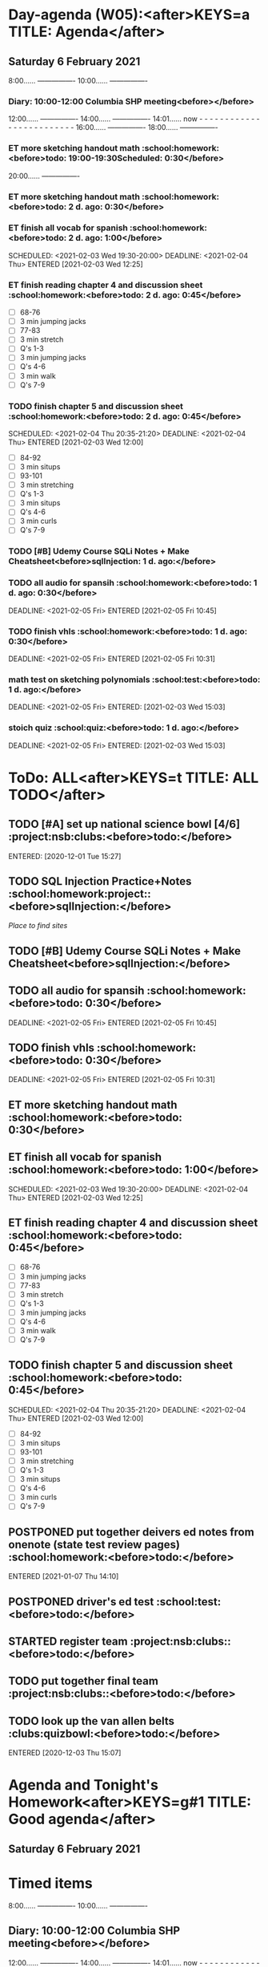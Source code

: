 #+READONLY
* Day-agenda (W05):<after>KEYS=a TITLE: Agenda</after>
** Saturday    6 February 2021
               8:00......       ----------------
              10:00......       ----------------
***  Diary:      10:00-12:00       Columbia SHP meeting<before></before>

              12:00......       ----------------
              14:00......       ----------------
              14:01......       now - - - - - - - - - - - - - - - - - - - - - - - - -
              16:00......       ----------------
              18:00......       ----------------
***  ET more sketching handout math                              :school:homework:<before>todo:       19:00-19:30Scheduled:   0:30</before>
   DEADLINE: <2021-02-04 Thu> SCHEDULED: <2021-02-06 Sat 19:00-19:30>
   :PROPERTIES:
   :ORIGINAL_ID: 8f68c493-6810-478e-a10b-e12e863b690d
   :END:

              20:00......       ----------------
***  ET more sketching handout math                                         :school:homework:<before>todo:        2 d. ago:   0:30</before>
   DEADLINE: <2021-02-04 Thu> SCHEDULED: <2021-02-06 Sat 19:00-19:30>
   :PROPERTIES:
   :ORIGINAL_ID: 8f68c493-6810-478e-a10b-e12e863b690d
   :END:

***  ET finish all vocab for spanish                                        :school:homework:<before>todo:        2 d. ago:   1:00</before>
   SCHEDULED: <2021-02-03 Wed 19:30-20:00> DEADLINE: <2021-02-04 Thu> ENTERED [2021-02-03 Wed 12:25]
   :PROPERTIES:
   :ORIGINAL_ID: f7798821-8acf-4f0d-a6e5-81f972bdd372
   :END:

***  ET finish reading chapter 4 and discussion sheet                       :school:homework:<before>todo:        2 d. ago:   0:45</before>
   SCHEDULED: <2021-02-04 Thu 19:50-20:35> DEADLINE: <2021-02-04 Thu>
   - [ ] 68-76
   - [ ] 3 min jumping jacks
   - [ ] 77-83
   - [ ] 3 min stretch
   - [ ] Q's 1-3
   - [ ] 3 min jumping jacks
   - [ ] Q's 4-6
   - [ ] 3 min walk
   - [ ] Q's 7-9
   :PROPERTIES:
   :ORIGINAL_ID: 1d9a8d1d-6d26-4a92-ae35-567ecbabba2b
   :END:

***  TODO finish chapter 5 and discussion sheet                             :school:homework:<before>todo:        2 d. ago:   0:45</before>
   SCHEDULED: <2021-02-04 Thu 20:35-21:20> DEADLINE: <2021-02-04 Thu> ENTERED [2021-02-03 Wed 12:00]
   - [ ] 84-92
   - [ ] 3 min situps
   - [ ] 93-101
   - [ ] 3 min stretching
   - [ ] Q's 1-3
   - [ ] 3 min situps
   - [ ] Q's 4-6
   - [ ] 3 min curls
   - [ ] Q's 7-9
   :PROPERTIES:
   :ORIGINAL_ID: 042dff4e-76f5-4348-bca7-18534c9488f4
   :END:

***  TODO [#B] Udemy Course SQLi Notes + Make Cheatsheet<before>sqlInjection: 1 d. ago:</before>
   DEADLINE: <2021-02-05 Fri>
   :PROPERTIES:
   :ORIGINAL_ID: f125ec4b-563f-4f01-99e9-d221a807a1ec
   :END:

***  TODO all audio for spansih                                             :school:homework:<before>todo:        1 d. ago:   0:30</before>
   DEADLINE: <2021-02-05 Fri> ENTERED [2021-02-05 Fri 10:45]
   :PROPERTIES:
   :ORIGINAL_ID: 65929646-8d55-4aab-a1f4-78026fa21f05
   :END:

***  TODO finish vhls                                                       :school:homework:<before>todo:        1 d. ago:   0:30</before>
   DEADLINE: <2021-02-05 Fri> ENTERED [2021-02-05 Fri 10:31]
   :PROPERTIES:
   :ORIGINAL_ID: 010d7ee7-673a-47f2-8e43-0cb9113237c1
   :END:

***  math test on sketching polynomials                                         :school:test:<before>todo:        1 d. ago:</before>
   DEADLINE: <2021-02-05 Fri> ENTERED: [2021-02-03 Wed 15:03]
   :PROPERTIES:
   :ORIGINAL_ID: ba00c287-7ad1-44a8-8f8d-438631240712
   :END:

***  stoich quiz                                                                :school:quiz:<before>todo:        1 d. ago:</before>
   DEADLINE: <2021-02-05 Fri> ENTERED: [2021-02-03 Wed 15:03]
   :PROPERTIES:
   :ORIGINAL_ID: fd8eb8bf-8b1a-403a-97a6-2f000e3112ae
   :END:



* ToDo: ALL<after>KEYS=t TITLE: ALL TODO</after>
**  TODO [#A] set up national science bowl [4/6]                                    :project:nsb:clubs:<before>todo:</before>
   ENTERED: [2020-12-01 Tue 15:27]
   :PROPERTIES:
   :ORIGINAL_ID: 97a66c8d-be57-4fe7-89f6-1a0778d0a70a
   :END:

**  TODO SQL Injection Practice+Notes                                       :school:homework:project::<before>sqlInjection:</before>
   [[wechall.net/active_sites][Place to find sites]]
   :PROPERTIES:
   :ORIGINAL_ID: 0b7cc919-dea1-4dfe-b20c-85c3393dbfa9
   :END:

**  TODO [#B] Udemy Course SQLi Notes + Make Cheatsheet<before>sqlInjection:</before>
   DEADLINE: <2021-02-05 Fri>
   :PROPERTIES:
   :ORIGINAL_ID: f125ec4b-563f-4f01-99e9-d221a807a1ec
   :END:

**  TODO all audio for spansih                                                        :school:homework:<before>todo:        0:30</before>
   DEADLINE: <2021-02-05 Fri> ENTERED [2021-02-05 Fri 10:45]
   :PROPERTIES:
   :ORIGINAL_ID: 65929646-8d55-4aab-a1f4-78026fa21f05
   :END:

**  TODO finish vhls                                                                  :school:homework:<before>todo:        0:30</before>
   DEADLINE: <2021-02-05 Fri> ENTERED [2021-02-05 Fri 10:31]
   :PROPERTIES:
   :ORIGINAL_ID: 010d7ee7-673a-47f2-8e43-0cb9113237c1
   :END:

**  ET more sketching handout math                                                    :school:homework:<before>todo:        0:30</before>
   DEADLINE: <2021-02-04 Thu> SCHEDULED: <2021-02-06 Sat 19:00-19:30>
   :PROPERTIES:
   :ORIGINAL_ID: 8f68c493-6810-478e-a10b-e12e863b690d
   :END:

**  ET finish all vocab for spanish                                                   :school:homework:<before>todo:        1:00</before>
   SCHEDULED: <2021-02-03 Wed 19:30-20:00> DEADLINE: <2021-02-04 Thu> ENTERED [2021-02-03 Wed 12:25]
   :PROPERTIES:
   :ORIGINAL_ID: f7798821-8acf-4f0d-a6e5-81f972bdd372
   :END:

**  ET finish reading chapter 4 and discussion sheet                                  :school:homework:<before>todo:        0:45</before>
   SCHEDULED: <2021-02-04 Thu 19:50-20:35> DEADLINE: <2021-02-04 Thu>
   - [ ] 68-76
   - [ ] 3 min jumping jacks
   - [ ] 77-83
   - [ ] 3 min stretch
   - [ ] Q's 1-3
   - [ ] 3 min jumping jacks
   - [ ] Q's 4-6
   - [ ] 3 min walk
   - [ ] Q's 7-9
   :PROPERTIES:
   :ORIGINAL_ID: 1d9a8d1d-6d26-4a92-ae35-567ecbabba2b
   :END:

**  TODO finish chapter 5 and discussion sheet                                        :school:homework:<before>todo:        0:45</before>
   SCHEDULED: <2021-02-04 Thu 20:35-21:20> DEADLINE: <2021-02-04 Thu> ENTERED [2021-02-03 Wed 12:00]
   - [ ] 84-92
   - [ ] 3 min situps
   - [ ] 93-101
   - [ ] 3 min stretching
   - [ ] Q's 1-3
   - [ ] 3 min situps
   - [ ] Q's 4-6
   - [ ] 3 min curls
   - [ ] Q's 7-9
   :PROPERTIES:
   :ORIGINAL_ID: 042dff4e-76f5-4348-bca7-18534c9488f4
   :END:

**  POSTPONED put together deivers ed notes from onenote (state test review pages)    :school:homework:<before>todo:</before>
   ENTERED [2021-01-07 Thu 14:10]
   :PROPERTIES:
   :ORIGINAL_ID: fb0b425d-c97a-4977-9bcc-41084bc8c388
   :END:

**  POSTPONED driver's ed test                                                            :school:test:<before>todo:</before>

   :PROPERTIES:
   :ORIGINAL_ID: c37bb8a5-37d6-4d3a-8642-20eae910d27c
   :END:

**  STARTED register team                                                          :project:nsb:clubs::<before>todo:</before>

   :PROPERTIES:
   :ORIGINAL_ID: b6ccfe45-1b59-44a5-a2e5-1bfb1796c9a6
   :END:

**  TODO put together final team                                                   :project:nsb:clubs::<before>todo:</before>

   :PROPERTIES:
   :ORIGINAL_ID: aa536463-d611-4717-b1b7-01ec4929dd22
   :END:

**  TODO look up the van allen belts                                                   :clubs:quizbowl:<before>todo:</before>
   ENTERED [2020-12-03 Thu 15:07]
   :PROPERTIES:
   :ORIGINAL_ID: c4e5ccd0-a61c-4bcb-bf9b-5b087be13e37
   :END:



* Agenda and Tonight's Homework<after>KEYS=g#1 TITLE: Good agenda</after>
** Saturday    6 February 2021

*  Timed items
               8:00......       ----------------
              10:00......       ----------------
**  Diary:      10:00-12:00       Columbia SHP meeting<before></before>

              12:00......       ----------------
              14:00......       ----------------
              14:01......       now - - - - - - - - - - - - - - - - - - - - - - - - -
              16:00......       ----------------
              18:00......       ----------------
**  ET more sketching handout math                              :school:homework:<before>todo:       19:00-19:30Scheduled:   0:30</before>
   DEADLINE: <2021-02-04 Thu> SCHEDULED: <2021-02-06 Sat 19:00-19:30>
   :PROPERTIES:
   :ORIGINAL_ID: 8f68c493-6810-478e-a10b-e12e863b690d
   :END:

              20:00......       ----------------

*  OVERDUE
**  ET more sketching handout math                                         :school:homework:<before>todo:        2 d. ago:   0:30</before>
   DEADLINE: <2021-02-04 Thu> SCHEDULED: <2021-02-06 Sat 19:00-19:30>
   :PROPERTIES:
   :ORIGINAL_ID: 8f68c493-6810-478e-a10b-e12e863b690d
   :END:

**  ET finish all vocab for spanish                                        :school:homework:<before>todo:        2 d. ago:   1:00</before>
   SCHEDULED: <2021-02-03 Wed 19:30-20:00> DEADLINE: <2021-02-04 Thu> ENTERED [2021-02-03 Wed 12:25]
   :PROPERTIES:
   :ORIGINAL_ID: f7798821-8acf-4f0d-a6e5-81f972bdd372
   :END:

**  ET finish reading chapter 4 and discussion sheet                       :school:homework:<before>todo:        2 d. ago:   0:45</before>
   SCHEDULED: <2021-02-04 Thu 19:50-20:35> DEADLINE: <2021-02-04 Thu>
   - [ ] 68-76
   - [ ] 3 min jumping jacks
   - [ ] 77-83
   - [ ] 3 min stretch
   - [ ] Q's 1-3
   - [ ] 3 min jumping jacks
   - [ ] Q's 4-6
   - [ ] 3 min walk
   - [ ] Q's 7-9
   :PROPERTIES:
   :ORIGINAL_ID: 1d9a8d1d-6d26-4a92-ae35-567ecbabba2b
   :END:

**  TODO finish chapter 5 and discussion sheet                             :school:homework:<before>todo:        2 d. ago:   0:45</before>
   SCHEDULED: <2021-02-04 Thu 20:35-21:20> DEADLINE: <2021-02-04 Thu> ENTERED [2021-02-03 Wed 12:00]
   - [ ] 84-92
   - [ ] 3 min situps
   - [ ] 93-101
   - [ ] 3 min stretching
   - [ ] Q's 1-3
   - [ ] 3 min situps
   - [ ] Q's 4-6
   - [ ] 3 min curls
   - [ ] Q's 7-9
   :PROPERTIES:
   :ORIGINAL_ID: 042dff4e-76f5-4348-bca7-18534c9488f4
   :END:

**  TODO [#B] Udemy Course SQLi Notes + Make Cheatsheet<before>sqlInjection: 1 d. ago:</before>
   DEADLINE: <2021-02-05 Fri>
   :PROPERTIES:
   :ORIGINAL_ID: f125ec4b-563f-4f01-99e9-d221a807a1ec
   :END:

**  TODO all audio for spansih                                             :school:homework:<before>todo:        1 d. ago:   0:30</before>
   DEADLINE: <2021-02-05 Fri> ENTERED [2021-02-05 Fri 10:45]
   :PROPERTIES:
   :ORIGINAL_ID: 65929646-8d55-4aab-a1f4-78026fa21f05
   :END:

**  TODO finish vhls                                                       :school:homework:<before>todo:        1 d. ago:   0:30</before>
   DEADLINE: <2021-02-05 Fri> ENTERED [2021-02-05 Fri 10:31]
   :PROPERTIES:
   :ORIGINAL_ID: 010d7ee7-673a-47f2-8e43-0cb9113237c1
   :END:

**  math test on sketching polynomials                                         :school:test:<before>todo:        1 d. ago:</before>
   DEADLINE: <2021-02-05 Fri> ENTERED: [2021-02-03 Wed 15:03]
   :PROPERTIES:
   :ORIGINAL_ID: ba00c287-7ad1-44a8-8f8d-438631240712
   :END:

**  stoich quiz                                                                :school:quiz:<before>todo:        1 d. ago:</before>
   DEADLINE: <2021-02-05 Fri> ENTERED: [2021-02-03 Wed 15:03]
   :PROPERTIES:
   :ORIGINAL_ID: fd8eb8bf-8b1a-403a-97a6-2f000e3112ae
   :END:



* PROJECTS<after>KEYS=g#2 TITLE: Good agenda</after>

*  Learn SQLi
**  TODO SQL Injection Practice+Notes                                       :school:homework:project::<before>sqlInjection:</before>
   [[wechall.net/active_sites][Place to find sites]]
   :PROPERTIES:
   :ORIGINAL_ID: 0b7cc919-dea1-4dfe-b20c-85c3393dbfa9
   :END:


*  [#A] set up national science bowl [4/6]
**  STARTED register team                                                          :project:nsb:clubs::<before>todo:</before>

   :PROPERTIES:
   :ORIGINAL_ID: b6ccfe45-1b59-44a5-a2e5-1bfb1796c9a6
   :END:

**  TODO put together final team                                                   :project:nsb:clubs::<before>todo:</before>

   :PROPERTIES:
   :ORIGINAL_ID: aa536463-d611-4717-b1b7-01ec4929dd22
   :END:



* Other<after>KEYS=g#3 TITLE: Good agenda</after>

*  Everything Else
**  TODO [#A] set up national science bowl [4/6]                                    :project:nsb:clubs:<before>todo:</before>
   ENTERED: [2020-12-01 Tue 15:27]
   :PROPERTIES:
   :ORIGINAL_ID: 97a66c8d-be57-4fe7-89f6-1a0778d0a70a
   :END:

**  TODO SQL Injection Practice+Notes                                       :school:homework:project::<before>sqlInjection:</before>
   [[wechall.net/active_sites][Place to find sites]]
   :PROPERTIES:
   :ORIGINAL_ID: 0b7cc919-dea1-4dfe-b20c-85c3393dbfa9
   :END:

**  TODO [#B] Udemy Course SQLi Notes + Make Cheatsheet<before>sqlInjection:</before>
   DEADLINE: <2021-02-05 Fri>
   :PROPERTIES:
   :ORIGINAL_ID: f125ec4b-563f-4f01-99e9-d221a807a1ec
   :END:

**  TODO all audio for spansih                                                        :school:homework:<before>todo:        0:30</before>
   DEADLINE: <2021-02-05 Fri> ENTERED [2021-02-05 Fri 10:45]
   :PROPERTIES:
   :ORIGINAL_ID: 65929646-8d55-4aab-a1f4-78026fa21f05
   :END:

**  TODO finish vhls                                                                  :school:homework:<before>todo:        0:30</before>
   DEADLINE: <2021-02-05 Fri> ENTERED [2021-02-05 Fri 10:31]
   :PROPERTIES:
   :ORIGINAL_ID: 010d7ee7-673a-47f2-8e43-0cb9113237c1
   :END:

**  ET more sketching handout math                                                    :school:homework:<before>todo:        0:30</before>
   DEADLINE: <2021-02-04 Thu> SCHEDULED: <2021-02-06 Sat 19:00-19:30>
   :PROPERTIES:
   :ORIGINAL_ID: 8f68c493-6810-478e-a10b-e12e863b690d
   :END:

**  ET finish all vocab for spanish                                                   :school:homework:<before>todo:        1:00</before>
   SCHEDULED: <2021-02-03 Wed 19:30-20:00> DEADLINE: <2021-02-04 Thu> ENTERED [2021-02-03 Wed 12:25]
   :PROPERTIES:
   :ORIGINAL_ID: f7798821-8acf-4f0d-a6e5-81f972bdd372
   :END:

**  ET finish reading chapter 4 and discussion sheet                                  :school:homework:<before>todo:        0:45</before>
   SCHEDULED: <2021-02-04 Thu 19:50-20:35> DEADLINE: <2021-02-04 Thu>
   - [ ] 68-76
   - [ ] 3 min jumping jacks
   - [ ] 77-83
   - [ ] 3 min stretch
   - [ ] Q's 1-3
   - [ ] 3 min jumping jacks
   - [ ] Q's 4-6
   - [ ] 3 min walk
   - [ ] Q's 7-9
   :PROPERTIES:
   :ORIGINAL_ID: 1d9a8d1d-6d26-4a92-ae35-567ecbabba2b
   :END:

**  TODO finish chapter 5 and discussion sheet                                        :school:homework:<before>todo:        0:45</before>
   SCHEDULED: <2021-02-04 Thu 20:35-21:20> DEADLINE: <2021-02-04 Thu> ENTERED [2021-02-03 Wed 12:00]
   - [ ] 84-92
   - [ ] 3 min situps
   - [ ] 93-101
   - [ ] 3 min stretching
   - [ ] Q's 1-3
   - [ ] 3 min situps
   - [ ] Q's 4-6
   - [ ] 3 min curls
   - [ ] Q's 7-9
   :PROPERTIES:
   :ORIGINAL_ID: 042dff4e-76f5-4348-bca7-18534c9488f4
   :END:

**  POSTPONED put together deivers ed notes from onenote (state test review pages)    :school:homework:<before>todo:</before>
   ENTERED [2021-01-07 Thu 14:10]
   :PROPERTIES:
   :ORIGINAL_ID: fb0b425d-c97a-4977-9bcc-41084bc8c388
   :END:

**  POSTPONED driver's ed test                                                            :school:test:<before>todo:</before>

   :PROPERTIES:
   :ORIGINAL_ID: c37bb8a5-37d6-4d3a-8642-20eae910d27c
   :END:

**  STARTED register team                                                          :project:nsb:clubs::<before>todo:</before>

   :PROPERTIES:
   :ORIGINAL_ID: b6ccfe45-1b59-44a5-a2e5-1bfb1796c9a6
   :END:

**  TODO put together final team                                                   :project:nsb:clubs::<before>todo:</before>

   :PROPERTIES:
   :ORIGINAL_ID: aa536463-d611-4717-b1b7-01ec4929dd22
   :END:

**  TODO look up the van allen belts                                                   :clubs:quizbowl:<before>todo:</before>
   ENTERED [2020-12-03 Thu 15:07]
   :PROPERTIES:
   :ORIGINAL_ID: c4e5ccd0-a61c-4bcb-bf9b-5b087be13e37
   :END:



* Day-agenda (W05):<after>KEYS=n#1 TITLE: Agenda and all TODOs</after>
** Saturday    6 February 2021
               8:00......       ----------------
              10:00......       ----------------
***  Diary:      10:00-12:00       Columbia SHP meeting<before></before>

              12:00......       ----------------
              14:00......       ----------------
              14:01......       now - - - - - - - - - - - - - - - - - - - - - - - - -
              16:00......       ----------------
              18:00......       ----------------
***  ET more sketching handout math                              :school:homework:<before>todo:       19:00-19:30Scheduled:   0:30</before>
   DEADLINE: <2021-02-04 Thu> SCHEDULED: <2021-02-06 Sat 19:00-19:30>
   :PROPERTIES:
   :ORIGINAL_ID: 8f68c493-6810-478e-a10b-e12e863b690d
   :END:

              20:00......       ----------------
***  ET more sketching handout math                                         :school:homework:<before>todo:        2 d. ago:   0:30</before>
   DEADLINE: <2021-02-04 Thu> SCHEDULED: <2021-02-06 Sat 19:00-19:30>
   :PROPERTIES:
   :ORIGINAL_ID: 8f68c493-6810-478e-a10b-e12e863b690d
   :END:

***  ET finish all vocab for spanish                                        :school:homework:<before>todo:        2 d. ago:   1:00</before>
   SCHEDULED: <2021-02-03 Wed 19:30-20:00> DEADLINE: <2021-02-04 Thu> ENTERED [2021-02-03 Wed 12:25]
   :PROPERTIES:
   :ORIGINAL_ID: f7798821-8acf-4f0d-a6e5-81f972bdd372
   :END:

***  ET finish reading chapter 4 and discussion sheet                       :school:homework:<before>todo:        2 d. ago:   0:45</before>
   SCHEDULED: <2021-02-04 Thu 19:50-20:35> DEADLINE: <2021-02-04 Thu>
   - [ ] 68-76
   - [ ] 3 min jumping jacks
   - [ ] 77-83
   - [ ] 3 min stretch
   - [ ] Q's 1-3
   - [ ] 3 min jumping jacks
   - [ ] Q's 4-6
   - [ ] 3 min walk
   - [ ] Q's 7-9
   :PROPERTIES:
   :ORIGINAL_ID: 1d9a8d1d-6d26-4a92-ae35-567ecbabba2b
   :END:

***  TODO finish chapter 5 and discussion sheet                             :school:homework:<before>todo:        2 d. ago:   0:45</before>
   SCHEDULED: <2021-02-04 Thu 20:35-21:20> DEADLINE: <2021-02-04 Thu> ENTERED [2021-02-03 Wed 12:00]
   - [ ] 84-92
   - [ ] 3 min situps
   - [ ] 93-101
   - [ ] 3 min stretching
   - [ ] Q's 1-3
   - [ ] 3 min situps
   - [ ] Q's 4-6
   - [ ] 3 min curls
   - [ ] Q's 7-9
   :PROPERTIES:
   :ORIGINAL_ID: 042dff4e-76f5-4348-bca7-18534c9488f4
   :END:

***  TODO [#B] Udemy Course SQLi Notes + Make Cheatsheet<before>sqlInjection: 1 d. ago:</before>
   DEADLINE: <2021-02-05 Fri>
   :PROPERTIES:
   :ORIGINAL_ID: f125ec4b-563f-4f01-99e9-d221a807a1ec
   :END:

***  TODO all audio for spansih                                             :school:homework:<before>todo:        1 d. ago:   0:30</before>
   DEADLINE: <2021-02-05 Fri> ENTERED [2021-02-05 Fri 10:45]
   :PROPERTIES:
   :ORIGINAL_ID: 65929646-8d55-4aab-a1f4-78026fa21f05
   :END:

***  TODO finish vhls                                                       :school:homework:<before>todo:        1 d. ago:   0:30</before>
   DEADLINE: <2021-02-05 Fri> ENTERED [2021-02-05 Fri 10:31]
   :PROPERTIES:
   :ORIGINAL_ID: 010d7ee7-673a-47f2-8e43-0cb9113237c1
   :END:

***  math test on sketching polynomials                                         :school:test:<before>todo:        1 d. ago:</before>
   DEADLINE: <2021-02-05 Fri> ENTERED: [2021-02-03 Wed 15:03]
   :PROPERTIES:
   :ORIGINAL_ID: ba00c287-7ad1-44a8-8f8d-438631240712
   :END:

***  stoich quiz                                                                :school:quiz:<before>todo:        1 d. ago:</before>
   DEADLINE: <2021-02-05 Fri> ENTERED: [2021-02-03 Wed 15:03]
   :PROPERTIES:
   :ORIGINAL_ID: fd8eb8bf-8b1a-403a-97a6-2f000e3112ae
   :END:



* ToDo: ALL<after>KEYS=n#2 TITLE: Agenda and all TODOs</after>
**  TODO [#A] set up national science bowl [4/6]                                    :project:nsb:clubs:<before>todo:</before>
   ENTERED: [2020-12-01 Tue 15:27]
   :PROPERTIES:
   :ORIGINAL_ID: 97a66c8d-be57-4fe7-89f6-1a0778d0a70a
   :END:

**  TODO SQL Injection Practice+Notes                                       :school:homework:project::<before>sqlInjection:</before>
   [[wechall.net/active_sites][Place to find sites]]
   :PROPERTIES:
   :ORIGINAL_ID: 0b7cc919-dea1-4dfe-b20c-85c3393dbfa9
   :END:

**  TODO [#B] Udemy Course SQLi Notes + Make Cheatsheet<before>sqlInjection:</before>
   DEADLINE: <2021-02-05 Fri>
   :PROPERTIES:
   :ORIGINAL_ID: f125ec4b-563f-4f01-99e9-d221a807a1ec
   :END:

**  TODO all audio for spansih                                                        :school:homework:<before>todo:        0:30</before>
   DEADLINE: <2021-02-05 Fri> ENTERED [2021-02-05 Fri 10:45]
   :PROPERTIES:
   :ORIGINAL_ID: 65929646-8d55-4aab-a1f4-78026fa21f05
   :END:

**  TODO finish vhls                                                                  :school:homework:<before>todo:        0:30</before>
   DEADLINE: <2021-02-05 Fri> ENTERED [2021-02-05 Fri 10:31]
   :PROPERTIES:
   :ORIGINAL_ID: 010d7ee7-673a-47f2-8e43-0cb9113237c1
   :END:

**  ET more sketching handout math                                                    :school:homework:<before>todo:        0:30</before>
   DEADLINE: <2021-02-04 Thu> SCHEDULED: <2021-02-06 Sat 19:00-19:30>
   :PROPERTIES:
   :ORIGINAL_ID: 8f68c493-6810-478e-a10b-e12e863b690d
   :END:

**  ET finish all vocab for spanish                                                   :school:homework:<before>todo:        1:00</before>
   SCHEDULED: <2021-02-03 Wed 19:30-20:00> DEADLINE: <2021-02-04 Thu> ENTERED [2021-02-03 Wed 12:25]
   :PROPERTIES:
   :ORIGINAL_ID: f7798821-8acf-4f0d-a6e5-81f972bdd372
   :END:

**  ET finish reading chapter 4 and discussion sheet                                  :school:homework:<before>todo:        0:45</before>
   SCHEDULED: <2021-02-04 Thu 19:50-20:35> DEADLINE: <2021-02-04 Thu>
   - [ ] 68-76
   - [ ] 3 min jumping jacks
   - [ ] 77-83
   - [ ] 3 min stretch
   - [ ] Q's 1-3
   - [ ] 3 min jumping jacks
   - [ ] Q's 4-6
   - [ ] 3 min walk
   - [ ] Q's 7-9
   :PROPERTIES:
   :ORIGINAL_ID: 1d9a8d1d-6d26-4a92-ae35-567ecbabba2b
   :END:

**  TODO finish chapter 5 and discussion sheet                                        :school:homework:<before>todo:        0:45</before>
   SCHEDULED: <2021-02-04 Thu 20:35-21:20> DEADLINE: <2021-02-04 Thu> ENTERED [2021-02-03 Wed 12:00]
   - [ ] 84-92
   - [ ] 3 min situps
   - [ ] 93-101
   - [ ] 3 min stretching
   - [ ] Q's 1-3
   - [ ] 3 min situps
   - [ ] Q's 4-6
   - [ ] 3 min curls
   - [ ] Q's 7-9
   :PROPERTIES:
   :ORIGINAL_ID: 042dff4e-76f5-4348-bca7-18534c9488f4
   :END:

**  POSTPONED put together deivers ed notes from onenote (state test review pages)    :school:homework:<before>todo:</before>
   ENTERED [2021-01-07 Thu 14:10]
   :PROPERTIES:
   :ORIGINAL_ID: fb0b425d-c97a-4977-9bcc-41084bc8c388
   :END:

**  POSTPONED driver's ed test                                                            :school:test:<before>todo:</before>

   :PROPERTIES:
   :ORIGINAL_ID: c37bb8a5-37d6-4d3a-8642-20eae910d27c
   :END:

**  STARTED register team                                                          :project:nsb:clubs::<before>todo:</before>

   :PROPERTIES:
   :ORIGINAL_ID: b6ccfe45-1b59-44a5-a2e5-1bfb1796c9a6
   :END:

**  TODO put together final team                                                   :project:nsb:clubs::<before>todo:</before>

   :PROPERTIES:
   :ORIGINAL_ID: aa536463-d611-4717-b1b7-01ec4929dd22
   :END:

**  TODO look up the van allen belts                                                   :clubs:quizbowl:<before>todo:</before>
   ENTERED [2020-12-03 Thu 15:07]
   :PROPERTIES:
   :ORIGINAL_ID: c4e5ccd0-a61c-4bcb-bf9b-5b087be13e37
   :END:


